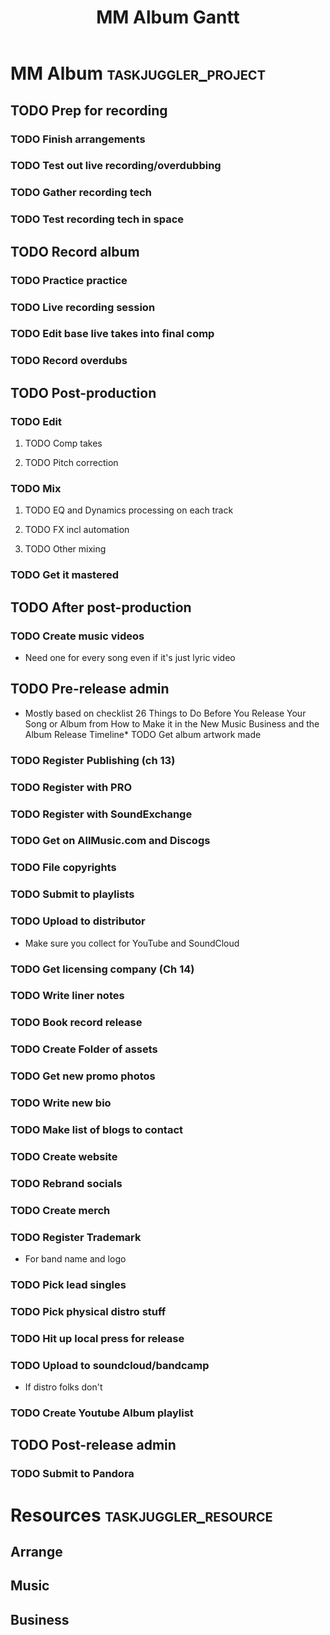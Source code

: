 #+TITLE: MM Album Gantt

#+COLUMNS: %25ITEM %TODO %4EFFORT %5ALLOCATE(allocate) %6TASK_ID(ID) %10BLOCKER
* MM Album :taskjuggler_project:
:PROPERTIES:
:start: 2022-10-03
:END:
** TODO Prep for recording
:PROPERTIES:
:ALLOCATE: mus
:TASK_ID:  prep
:END:
*** TODO Finish arrangements
:PROPERTIES:
:EFFORT:   40h
:ALLOCATE: arr
:END:
*** TODO Test out live recording/overdubbing
:PROPERTIES:
:EFFORT:   5h
:END:
*** TODO Gather recording tech
:PROPERTIES:
:TASK_ID:  gettech
:EFFORT:   4h
:END:
*** TODO Test recording tech in space
:PROPERTIES:
:BLOCKER:  gettech
:EFFORT:   4h
:END:
** TODO Record album
:PROPERTIES:
:ALLOCATE: mus
:TASK_ID:  record
:BLOCKER:  prep
:ORDERED:  t
:END:
*** TODO Practice practice
:PROPERTIES:
:EFFORT:   8h
:END:
*** TODO Live recording session
:PROPERTIES:
:EFFORT:   8h
:END:
*** TODO Edit base live takes into final comp
:PROPERTIES:
:EFFORT:   8h
:END:
*** TODO Record overdubs
:PROPERTIES:
:EFFORT:   8h
:END:
** TODO Post-production
:PROPERTIES:
:ALLOCATE: mus
:TASK_ID:  post
:BLOCKER:  record
:ORDERED:  t
:END:
*** TODO Edit
:PROPERTIES:
:END:
**** TODO Comp takes
:PROPERTIES:
:EFFORT:   8h
:END:
**** TODO Pitch correction
:PROPERTIES:
:EFFORT:   8h
:END:
*** TODO Mix
**** TODO EQ and Dynamics processing on each track
:PROPERTIES:
:EFFORT:   10h
:END:
**** TODO FX incl automation
:PROPERTIES:
:EFFORT:   8h
:END:
**** TODO Other mixing
:PROPERTIES:
:EFFORT:   10h
:END:
*** TODO Get it mastered
:PROPERTIES:
:BLOCKER:
:END:
** TODO After post-production
:PROPERTIES:
:ALLOCATE: mus
:END:
*** TODO Create music videos
- Need one for every song even if it's just lyric video
** TODO Pre-release admin
:PROPERTIES:
:ALLOCATE: bus
:TASK_ID:  prerel
:END:
- Mostly based on checklist 26 Things to Do Before You Release Your Song or Album from How to Make it in the New Music Business and the Album Release Timeline* TODO Get album artwork made
*** TODO Register Publishing (ch 13)
*** TODO Register with PRO
*** TODO Register with SoundExchange
*** TODO Get on AllMusic.com and Discogs
*** TODO File copyrights
:PROPERTIES:
:EFFORT:   3h
:END:
*** TODO Submit to playlists
:PROPERTIES:
:EFFORT:   6h
:END:
*** TODO Upload to distributor
- Make sure you collect for YouTube and SoundCloud
*** TODO Get licensing company (Ch 14)
*** TODO Write liner notes
*** TODO Book record release
*** TODO Create Folder of assets
*** TODO Get new promo photos
*** TODO Write new bio
*** TODO Make list of blogs to contact
*** TODO Create website
*** TODO Rebrand socials
*** TODO Create merch
*** TODO Register Trademark
- For band name and logo
*** TODO Pick lead singles
*** TODO Pick physical distro stuff
*** TODO Hit up local press for release
*** TODO Upload to soundcloud/bandcamp
- If distro folks don't
*** TODO Create Youtube Album playlist

** TODO Post-release admin
:PROPERTIES:
:ALLOCATE: bus
:END:
*** TODO Submit to Pandora
* Resources :taskjuggler_resource:
** Arrange
:PROPERTIES:
:resource_id: arr
:limits: { weeklymax 10h }
:END:
** Music
:PROPERTIES:
:resource_id: mus
:limits: { weeklymax 8h }
:END:
** Business
:PROPERTIES:
:resource_id: bus
:limits: { weeklymax 2h }
:END:
